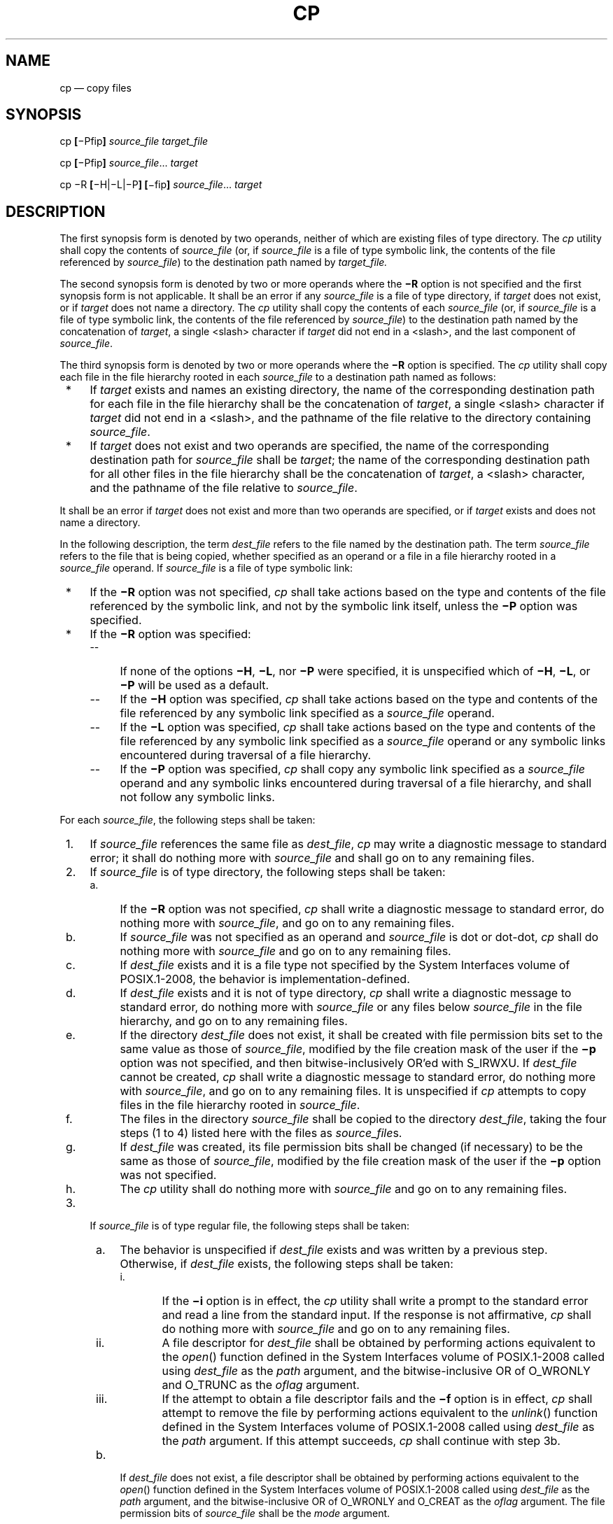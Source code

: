 '\" et
.TH CP "1" 2013 "IEEE/The Open Group" "POSIX Programmer's Manual"

.SH NAME
cp
\(em copy files
.SH SYNOPSIS
.LP
.nf
cp \fB[\fR\(miPfip\fB] \fIsource_file target_file\fR
.P
cp \fB[\fR\(miPfip\fB] \fIsource_file\fR... \fItarget\fR
.P
cp \(miR \fB[\fR\(miH|\(miL|\(miP\fB] [\fR\(mifip\fB] \fIsource_file\fR... \fItarget\fR
.fi
.SH DESCRIPTION
The first synopsis form is denoted by two operands, neither of which
are existing files of type directory. The
.IR cp
utility shall copy the contents of
.IR source_file
(or, if
.IR source_file
is a file of type symbolic link, the contents of the file referenced by
.IR source_file )
to the destination path named by
.IR target_file.
.P
The second synopsis form is denoted by two or more operands where the
.BR \(miR
option is not specified and the first synopsis form is not
applicable. It shall be an error if any
.IR source_file
is a file of type directory, if
.IR target
does not exist, or if
.IR target
does not name a directory. The
.IR cp
utility shall copy the contents of each
.IR source_file
(or, if
.IR source_file
is a file of type symbolic link, the contents of the file referenced by
.IR source_file )
to the destination path named by the concatenation of
.IR target ,
a single
<slash>
character if
.IR target
did not end in a
<slash>,
and the last component of
.IR source_file .
.P
The third synopsis form is denoted by two or more operands where the
.BR \(miR
option is specified. The
.IR cp
utility shall copy each file in the file hierarchy rooted in each
.IR source_file
to a destination path named as follows:
.IP " *" 4
If
.IR target
exists and names an existing directory, the name of the corresponding
destination path for each file in the file hierarchy shall be the
concatenation of
.IR target ,
a single
<slash>
character if
.IR target
did not end in a
<slash>,
and the pathname of the file relative to the directory containing
.IR source_file .
.IP " *" 4
If
.IR target
does not exist and two operands are specified, the name of the
corresponding destination path for
.IR source_file
shall be
.IR target ;
the name of the corresponding destination path for all other files in
the file hierarchy shall be the concatenation of
.IR target ,
a
<slash>
character, and the pathname of the file relative to
.IR source_file .
.P
It shall be an error if
.IR target
does not exist and more than two operands are specified, or if
.IR target
exists and does not name a directory.
.P
In the following description, the term
.IR dest_file
refers to the file named by the destination path. The term
.IR source_file
refers to the file that is being copied, whether specified as an
operand or a file in a file hierarchy rooted in a
.IR source_file
operand. If
.IR source_file
is a file of type symbolic link:
.IP " *" 4
If the
.BR \(miR
option was not specified,
.IR cp
shall take actions based on the type and contents of the file referenced
by the symbolic link, and not by the symbolic link itself, unless the
.BR \(miP
option was specified.
.IP " *" 4
If the
.BR \(miR
option was specified:
.RS 4 
.IP -- 4
If none of the options
.BR \(miH ,
.BR \(miL ,
nor
.BR \(miP
were specified, it is unspecified which of
.BR \(miH ,
.BR \(miL ,
or
.BR \(miP
will be used as a default.
.IP -- 4
If the
.BR \(miH
option was specified,
.IR cp
shall take actions based on the type and contents of the
file referenced by any symbolic link specified as a
.IR source_file
operand.
.IP -- 4
If the
.BR \(miL
option was specified,
.IR cp
shall take actions based on the type and contents of the
file referenced by any symbolic link specified as a
.IR source_file
operand or any symbolic links encountered during traversal of a
file hierarchy.
.IP -- 4
If the
.BR \(miP
option was specified,
.IR cp
shall copy any symbolic link specified as a
.IR source_file
operand and any symbolic links encountered during traversal of a
file hierarchy, and shall not follow any symbolic links.
.RE
.P
For each
.IR source_file ,
the following steps shall be taken:
.IP " 1." 4
If
.IR source_file
references the same file as
.IR dest_file ,
.IR cp
may write a diagnostic message to standard error; it shall do nothing
more with
.IR source_file
and shall go on to any remaining files.
.IP " 2." 4
If
.IR source_file
is of type directory, the following steps shall be taken:
.RS 4 
.IP " a." 4
If the
.BR \(miR
option was not specified,
.IR cp
shall write a diagnostic message to standard error, do nothing more
with
.IR source_file ,
and go on to any remaining files.
.IP " b." 4
If
.IR source_file
was not specified as an operand and
.IR source_file
is dot or dot-dot,
.IR cp
shall do nothing more with
.IR source_file
and go on to any remaining files.
.IP " c." 4
If
.IR dest_file
exists and it is a file type not specified by the System Interfaces volume of POSIX.1\(hy2008, the behavior
is implementation-defined.
.IP " d." 4
If
.IR dest_file
exists and it is not of type directory,
.IR cp
shall write a diagnostic message to standard error, do nothing more
with
.IR source_file
or any files below
.IR source_file
in the file hierarchy, and go on to any remaining files.
.IP " e." 4
If the directory
.IR dest_file
does not exist, it shall be created with file permission bits set to
the same value as those of
.IR source_file ,
modified by the file creation mask of the user if the
.BR \(mip
option was not specified, and then bitwise-inclusively OR'ed with
S_IRWXU. If
.IR dest_file
cannot be created,
.IR cp
shall write a diagnostic message to standard error, do nothing more
with
.IR source_file ,
and go on to any remaining files. It is unspecified if
.IR cp
attempts to copy files in the file hierarchy rooted in
.IR source_file .
.IP " f." 4
The files in the directory
.IR source_file
shall be copied to the directory
.IR dest_file ,
taking the four steps (1 to 4) listed here with the files as
.IR source_file s.
.IP " g." 4
If
.IR dest_file
was created, its file permission bits shall be changed (if necessary)
to be the same as those of
.IR source_file ,
modified by the file creation mask of the user if the
.BR \(mip
option was not specified.
.IP " h." 4
The
.IR cp
utility shall do nothing more with
.IR source_file
and go on to any remaining files.
.RE
.IP " 3." 4
If
.IR source_file
is of type regular file, the following steps shall be taken:
.RS 4 
.IP " a." 4
The behavior is unspecified if
.IR dest_file
exists and was written by a previous step. Otherwise, if
.IR dest_file
exists, the following steps shall be taken:
.RS 4 
.IP " i." 5
If the
.BR \(mii
option is in effect, the
.IR cp
utility shall write a prompt to the standard error and read a line from
the standard input. If the response is not affirmative,
.IR cp
shall do nothing more with
.IR source_file
and go on to any remaining files.
.IP ii. 5
A file descriptor for
.IR dest_file
shall be obtained by performing actions equivalent to the
\fIopen\fR()
function defined in the System Interfaces volume of POSIX.1\(hy2008 called using
.IR dest_file
as the
.IR path
argument, and the bitwise-inclusive OR of O_WRONLY and O_TRUNC as the
.IR oflag
argument.
.IP iii. 5
If the attempt to obtain a file descriptor fails and the
.BR \(mif
option is in effect,
.IR cp
shall attempt to remove the file by performing actions equivalent to
the
\fIunlink\fR()
function defined in the System Interfaces volume of POSIX.1\(hy2008 called using
.IR dest_file
as the
.IR path
argument. If this attempt succeeds,
.IR cp
shall continue with step 3b.
.RE
.IP " b." 4
If
.IR dest_file
does not exist, a file descriptor shall be obtained by performing
actions equivalent to the
\fIopen\fR()
function defined in the System Interfaces volume of POSIX.1\(hy2008 called using
.IR dest_file
as the
.IR path
argument, and the bitwise-inclusive OR of O_WRONLY and O_CREAT as the
.IR oflag
argument. The file permission bits of
.IR source_file
shall be the
.IR mode
argument.
.IP " c." 4
If the attempt to obtain a file descriptor fails,
.IR cp
shall write a diagnostic message to standard error, do nothing more with
.IR source_file ,
and go on to any remaining files.
.IP " d." 4
The contents of
.IR source_file
shall be written to the file descriptor. Any write errors shall cause
.IR cp
to write a diagnostic message to standard error and continue to step
3e.
.IP " e." 4
The file descriptor shall be closed.
.IP " f." 4
The
.IR cp
utility shall do nothing more with
.IR source_file .
If a write error occurred in step 3d, it is unspecified if
.IR cp
continues with any remaining files. If no write error occurred in step
3d,
.IR cp
shall go on to any remaining files.
.RE
.IP " 4." 4
Otherwise, the
.BR \(miR
option was specified, and the following steps shall be taken:
.RS 4 
.IP " a." 4
The
.IR dest_file
shall be created with the same file type as
.IR source_file .
.IP " b." 4
If
.IR source_file
is a file of type FIFO, the file permission bits shall be the same as
those of
.IR source_file,
modified by the file creation mask of the user if the
.BR \(mip
option was not specified. Otherwise, the permissions, owner ID, and
group ID of
.IR dest_file
are implementation-defined.
.RS 4 
.P
If this creation fails for any reason,
.IR cp
shall write a diagnostic message to standard error, do nothing more
with
.IR source_file ,
and go on to any remaining files.
.RE
.IP " c." 4
If
.IR source_file
is a file of type symbolic link, and the options require the symbolic
link itself to be acted upon, the pathname contained in
.IR dest_file
shall be the same as the pathname contained in
.IR source_file .
.RS 4 
.P
If this fails for any reason,
.IR cp
shall write a diagnostic message to standard error, do nothing more
with
.IR source_file ,
and go on to any remaining files.
.RE
.RE
.P
If the implementation provides additional or alternate access control
mechanisms (see the Base Definitions volume of POSIX.1\(hy2008,
.IR "Section 4.4" ", " "File Access Permissions"),
their effect on copies of files is implementation-defined.
.SH OPTIONS
The
.IR cp
utility shall conform to the Base Definitions volume of POSIX.1\(hy2008,
.IR "Section 12.2" ", " "Utility Syntax Guidelines".
.P
The following options shall be supported:
.IP "\fB\(mif\fP" 10
If a file descriptor for a destination file cannot be obtained, as
described in step 3.a.ii., attempt to unlink the destination file and
proceed.
.IP "\fB\(miH\fP" 10
Take actions based on the type and contents of the file referenced by
any symbolic link specified as a
.IR source_file
operand.
.IP "\fB\(mii\fP" 10
Write a prompt to standard error before copying to any existing
non-directory destination file. If the response from the standard input
is affirmative, the copy shall be attempted; otherwise, it shall not.
.IP "\fB\(miL\fP" 10
Take actions based on the type and contents of the file referenced by
any symbolic link specified as a
.IR source_file
operand or any symbolic links encountered during traversal of a
file hierarchy.
.IP "\fB\(miP\fP" 10
Take actions on any symbolic link specified as a
.IR source_file
operand or any symbolic link encountered during traversal of a
file hierarchy.
.IP "\fB\(mip\fP" 10
Duplicate the following characteristics of each source file in the
corresponding destination file:
.RS 10 
.IP " 1." 4
The time of last data modification and time of last access. If this
duplication fails for any reason,
.IR cp
shall write a diagnostic message to standard error.
.IP " 2." 4
The user ID and group ID. If this duplication fails for any reason, it
is unspecified whether
.IR cp
writes a diagnostic message to standard error.
.IP " 3." 4
The file permission bits and the S_ISUID and S_ISGID bits. Other,
implementation-defined, bits may be duplicated as well. If this
duplication fails for any reason,
.IR cp
shall write a diagnostic message to standard error.
.P
If the user ID or the group ID cannot be duplicated, the file
permission bits S_ISUID and S_ISGID shall be cleared. If these bits are
present in the source file but are not duplicated in the destination
file, it is unspecified whether
.IR cp
writes a diagnostic message to standard error.
.P
The order in which the preceding characteristics are duplicated is
unspecified. The
.IR dest_file
shall not be deleted if these characteristics cannot be preserved.
.RE
.IP "\fB\(miR\fR" 10
Copy file hierarchies.
.P
Specifying more than one of the mutually-exclusive options
.BR \(miH ,
.BR \(miL ,
and
.BR \(miP
shall not be considered an error. The last option specified shall
determine the behavior of the utility.
.SH OPERANDS
The following operands shall be supported:
.IP "\fIsource_file\fR" 10
A pathname of a file to be copied. If a
.IR source_file
operand is
.BR '\(mi' ,
it shall refer to a file named
.BR \(mi ;
implementations shall not treat it as meaning standard input.
.IP "\fItarget_file\fR" 10
A pathname of an existing or nonexistent file, used for the output when
a single file is copied. If a
.IR target_file
operand is
.BR '\(mi' ,
it shall refer to a file named
.BR \(mi ;
implementations shall not treat it as meaning standard output.
.IP "\fItarget\fR" 10
A pathname of a directory to contain the copied files.
.SH STDIN
The standard input shall be used to read an input line in response to
each prompt specified in the STDERR section. Otherwise, the standard
input shall not be used.
.SH "INPUT FILES"
The input files specified as operands may be of any file type.
.SH "ENVIRONMENT VARIABLES"
The following environment variables shall affect the execution of
.IR cp :
.IP "\fILANG\fP" 10
Provide a default value for the internationalization variables that are
unset or null. (See the Base Definitions volume of POSIX.1\(hy2008,
.IR "Section 8.2" ", " "Internationalization Variables"
for the precedence of internationalization variables used to determine
the values of locale categories.)
.IP "\fILC_ALL\fP" 10
If set to a non-empty string value, override the values of all the
other internationalization variables.
.IP "\fILC_COLLATE\fP" 10
.br
Determine the locale for the behavior of ranges, equivalence classes,
and multi-character collating elements used in the extended regular
expression defined for the
.BR yesexpr
locale keyword in the
.IR LC_MESSAGES
category.
.IP "\fILC_CTYPE\fP" 10
Determine the locale for the interpretation of sequences of bytes of
text data as characters (for example, single-byte as opposed to
multi-byte characters in arguments and input files) and the behavior of
character classes used in the extended regular expression defined for
the
.BR yesexpr
locale keyword in the
.IR LC_MESSAGES
category.
.IP "\fILC_MESSAGES\fP" 10
.br
Determine the locale used to process affirmative responses, and the
locale used to affect the format and contents of diagnostic messages
and prompts written to standard error.
.IP "\fINLSPATH\fP" 10
Determine the location of message catalogs for the processing of
.IR LC_MESSAGES .
.SH "ASYNCHRONOUS EVENTS"
Default.
.SH STDOUT
Not used.
.SH STDERR
A prompt shall be written to standard error under the conditions
specified in the DESCRIPTION section. The prompt shall contain the
destination pathname, but its format is otherwise unspecified.
Otherwise, the standard error shall be used only for diagnostic
messages.
.SH "OUTPUT FILES"
The output files may be of any type.
.SH "EXTENDED DESCRIPTION"
None.
.SH "EXIT STATUS"
The following exit values shall be returned:
.IP "\00" 6
All files were copied successfully.
.IP >0 6
An error occurred.
.SH "CONSEQUENCES OF ERRORS"
If
.IR cp
is prematurely terminated by a signal or error, files or file
hierarchies may be only partially copied and files and directories may
have incorrect permissions or access and modification times.
.LP
.IR "The following sections are informative."
.SH "APPLICATION USAGE"
The set-user-ID and set-group-ID bits are explicitly cleared when files
are created. This is to prevent users from creating programs that are
set-user-ID or set-group-ID to them when copying files or to make
set-user-ID or set-group-ID files accessible to new groups of users.
For example, if a file is set-user-ID and the copy has a different
group ID than the source, a new group of users has execute permission
to a set-user-ID program than did previously. In particular, this is a
problem for superusers copying users' trees.
.SH EXAMPLES
None.
.SH RATIONALE
The
.BR \(mii
option exists on BSD systems, giving applications and users a way to
avoid accidentally removing files when copying. Although the 4.3 BSD
version does not prompt if the standard input is not a terminal, the
standard developers decided that use of
.BR \(mii
is a request for interaction, so when the destination path exists, the
utility takes instructions from whatever responds on standard input.
.P
The exact format of the interactive prompts is unspecified. Only the
general nature of the contents of prompts are specified because
implementations may desire more descriptive prompts than those used on
historical implementations. Therefore, an application using the
.BR \(mii
option relies on the system to provide the most suitable dialog
directly with the user, based on the behavior specified.
.P
The
.BR \(mip
option is historical practice on BSD systems, duplicating the time of
last data modification and time of last access. This volume of POSIX.1\(hy2008 extends it to
preserve the user and group IDs, as well as the file permissions. This
requirement has obvious problems in that the directories are almost
certainly modified after being copied. This volume of POSIX.1\(hy2008 requires that the
modification times be preserved. The statement that the order in which
the characteristics are duplicated is unspecified is to permit
implementations to provide the maximum amount of security for the user.
Implementations should take into account the obvious security issues
involved in setting the owner, group, and mode in the wrong order or
creating files with an owner, group, or mode different from the final
value.
.P
It is unspecified whether
.IR cp
writes diagnostic messages when the user and group IDs cannot be set
due to the widespread practice of users using
.BR \(mip
to duplicate some portion of the file characteristics, indifferent to
the duplication of others. Historic implementations only write
diagnostic messages on errors other than
.BR [EPERM] .
.P
Earlier versions of this standard included support for the
.BR \(mir
option to copy file hierarchies. The
.BR \(mir
option is historical practice on BSD and BSD-derived systems. This
option is no longer specified by POSIX.1\(hy2008 but may be present
in some implementations. The
.BR \(miR
option was added as a close synonym to the
.BR \(mir
option, selected for consistency with all other options in this volume of POSIX.1\(hy2008 that
do recursive directory descent.
.P
The difference between
.BR \(miR
and the removed
.BR \(mir
option is in the treatment by
.IR cp
of file types other than regular and directory. It was
implementation-defined how the
.BR \(mi
option treated special files to allow both historical implementations
and those that chose to support
.BR \(mir
with the same abilities as
.BR \(miR
defined by this volume of POSIX.1\(hy2008. The original
.BR \(mir
flag, for historic reasons, did not handle special files any differently
from regular files, but always read the file and copied its contents. This
had obvious problems in the presence of special file types; for example,
character devices, FIFOs, and sockets.
.P
When a failure occurs during the copying of a file hierarchy,
.IR cp
is required to attempt to copy files that are on the same level in the
hierarchy or above the file where the failure occurred. It is
unspecified if
.IR cp
shall attempt to copy files below the file where the failure occurred
(which cannot succeed in any case).
.P
Permissions, owners, and groups of created special file types have been
deliberately left as implementation-defined. This is to allow systems
to satisfy special requirements (for example, allowing users to create
character special devices, but requiring them to be owned by a certain
group). In general, it is strongly suggested that the permissions,
owner, and group be the same as if the user had run the historical
.IR mknod ,
.IR ln ,
or other utility to create the file. It is also probable that
additional privileges are required to create block, character, or
other implementation-defined special file types.
.P
Additionally, the
.BR \(mip
option explicitly requires that all set-user-ID
and set-group-ID permissions be
discarded if any of the owner or group IDs cannot be set. This is to
keep users from unintentionally giving away special privilege when
copying programs.
.P
When creating regular files, historical versions of
.IR cp
use the mode of the source file as modified by the file mode creation
mask. Other choices would have been to use the mode of the source file
unmodified by the creation mask or to use the same mode as would be
given to a new file created by the user (plus the execution bits of the
source file) and then modify it by the file mode creation mask. In the
absence of any strong reason to change historic practice, it was in
large part retained.
.P
When creating directories, historical versions of
.IR cp
use the mode of the source directory, plus read, write, and search bits
for the owner, as modified by the file mode creation mask. This is done
so that
.IR cp
can copy trees where the user has read permission, but the owner does
not. A side-effect is that if the file creation mask denies the owner
permissions,
.IR cp
fails. Also, once the copy is done, historical versions of
.IR cp
set the permissions on the created directory to be the same as the
source directory, unmodified by the file creation mask.
.P
This behavior has been modified so that
.IR cp
is always able to create the contents of the directory, regardless of
the file creation mask. After the copy is done, the permissions are set
to be the same as the source directory, as modified by the file
creation mask. This latter change from historical behavior is to
prevent users from accidentally creating directories with permissions
beyond those they would normally set and for consistency with the
behavior of
.IR cp
in creating files.
.P
It is not a requirement that
.IR cp
detect attempts to copy a file to itself; however, implementations are
strongly encouraged to do so. Historical implementations have detected
the attempt in most cases.
.P
There are two methods of copying subtrees in this volume of POSIX.1\(hy2008. The other method is
described as part of the
.IR pax
utility (see
.IR "\fIpax\fR\^").
Both methods are historical practice. The
.IR cp
utility provides a simpler, more intuitive interface, while
.IR pax
offers a finer granularity of control. Each provides additional
functionality to the other; in particular,
.IR pax
maintains the hard-link structure of the hierarchy, while
.IR cp
does not. It is the intention of the standard developers that the
results be similar (using appropriate option combinations in both
utilities). The results are not required to be identical; there seemed
insufficient gain to applications to balance the difficulty of
implementations having to guarantee that the results would be exactly
identical.
.P
The wording allowing
.IR cp
to copy a directory to implementation-defined file types not
specified by the System Interfaces volume of POSIX.1\(hy2008 is provided so that implementations supporting
symbolic links are not required to prohibit copying directories to
symbolic links. Other extensions to the System Interfaces volume of POSIX.1\(hy2008 file types may need to
use this loophole as well.
.SH "FUTURE DIRECTIONS"
None.
.SH "SEE ALSO"
.IR "\fImv\fR\^",
.IR "\fIfind\fR\^",
.IR "\fIln\fR\^",
.IR "\fIpax\fR\^"
.P
The Base Definitions volume of POSIX.1\(hy2008,
.IR "Section 4.4" ", " "File Access Permissions",
.IR "Chapter 8" ", " "Environment Variables",
.IR "Section 12.2" ", " "Utility Syntax Guidelines"
.P
The System Interfaces volume of POSIX.1\(hy2008,
.IR "\fIopen\fR\^(\|)",
.IR "\fIunlink\fR\^(\|)"
.SH COPYRIGHT
Portions of this text are reprinted and reproduced in electronic form
from IEEE Std 1003.1, 2013 Edition, Standard for Information Technology
-- Portable Operating System Interface (POSIX), The Open Group Base
Specifications Issue 7, Copyright (C) 2013 by the Institute of
Electrical and Electronics Engineers, Inc and The Open Group.
(This is POSIX.1-2008 with the 2013 Technical Corrigendum 1 applied.) In the
event of any discrepancy between this version and the original IEEE and
The Open Group Standard, the original IEEE and The Open Group Standard
is the referee document. The original Standard can be obtained online at
http://www.unix.org/online.html .

Any typographical or formatting errors that appear
in this page are most likely
to have been introduced during the conversion of the source files to
man page format. To report such errors, see
https://www.kernel.org/doc/man-pages/reporting_bugs.html .
